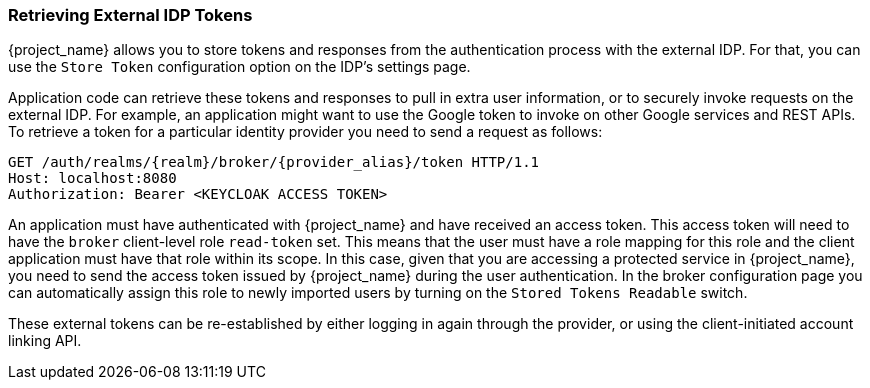 
=== Retrieving External IDP Tokens

{project_name} allows you to store tokens and responses from the authentication process with the external IDP.
For that, you can use the `Store Token` configuration option on the IDP's settings page.

Application code can retrieve these tokens and responses to pull in extra user information, or to securely invoke requests on the external IDP.
For example, an application might want to use the Google token to invoke on other Google services and REST APIs.
To retrieve a token for a particular identity provider you need to send a request as follows:

[source]
----
GET /auth/realms/{realm}/broker/{provider_alias}/token HTTP/1.1
Host: localhost:8080
Authorization: Bearer <KEYCLOAK ACCESS TOKEN>
----

An application must have authenticated with {project_name} and have received an access token.  This access token
will need to have the `broker` client-level role `read-token` set.  This means that the user must have a role mapping for this role
and the client application must have that role within its scope.
In this case, given that you are accessing a protected service in {project_name}, you need to send the access token issued by {project_name} during the user authentication.
In the broker configuration page you can automatically assign this role to newly imported users by turning on the `Stored Tokens Readable` switch.

These external tokens can be re-established by either logging in again through the provider, or using the client-initiated account linking API.


